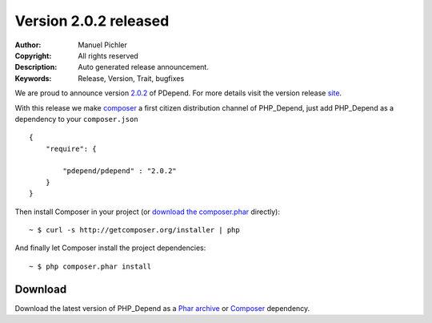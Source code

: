 =======================
Version 2.0.2 released
=======================

:Author:       Manuel Pichler
:Copyright:    All rights reserved
:Description:  Auto generated release announcement.
:Keywords:     Release, Version, Trait, bugfixes

We are proud to announce version `2.0.2`__ of PDepend. For more
details visit the version release `site`__.

With this release we make `composer`__ a first citizen distribution channel of
PHP_Depend, just add PHP_Depend as a dependency to your ``composer.json`` ::

  {
      "require": {

          "pdepend/pdepend" : "2.0.2"
      }
  }

Then install Composer in your project (or `download the composer.phar`__
directly):

.. class:: shell

::

  ~ $ curl -s http://getcomposer.org/installer | php

And finally let Composer install the project dependencies:

.. class:: shell

::

  ~ $ php composer.phar install

Download
--------

Download the latest version of PHP_Depend as a `Phar archive`__ or `Composer`__
dependency.

__ /download/release/2.0.2/changelog.html
__ /download/release/2.0.2/changelog.html
__ http://getcomposer.org
__ http://getcomposer.org/composer.phar
__ http://static.pdepend.org/php/2.0.2/pdepend.phar
__ http://packagist.org/packages/pdepend/pdepend
